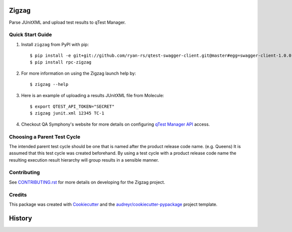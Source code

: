 ======
Zigzag
======


.. image:: https://img.shields.io/travis/rcbops/zigzag.svg
        :target: https://travis-ci.org/rcbops/zigzag


Parse JUnitXML and upload test results to qTest Manager.

Quick Start Guide
-----------------

1. Install ``zigzag`` from PyPI with pip::

    $ pip install -e git+git://github.com/ryan-rs/qtest-swagger-client.git@master#egg=swagger-client-1.0.0
    $ pip install rpc-zigzag

2. For more information on using the Zigzag launch help by::

    $ zigzag --help

3. Here is an example of uploading a results JUnitXML file from Molecule::

    $ export QTEST_API_TOKEN="SECRET"
    $ zigzag junit.xml 12345 TC-1

4. Checkout QA Symphony's website for more details on configuring `qTest Manager API`_ access.

Choosing a Parent Test Cycle
----------------------------

The intended parent test cycle should be one that is named after the product release code name. (e.g. Queens) It is
assumed that this test cycle was created beforehand. By using a test cycle with a product release code name the
resulting execution result hierarchy will group results in a sensible manner.

Contributing
------------

See `CONTRIBUTING.rst`_ for more details on developing for the Zigzag project.

Credits
-------

This package was created with Cookiecutter_ and the `audreyr/cookiecutter-pypackage`_ project template.

.. _CONTRIBUTING.rst: CONTRIBUTING.rst
.. _Cookiecutter: https://github.com/audreyr/cookiecutter
.. _`audreyr/cookiecutter-pypackage`: https://github.com/audreyr/cookiecutter-pypackage
.. _qTest Manager API: https://support.qasymphony.com/hc/en-us/articles/115002958146-qTest-API-Specification

=======
History
=======



